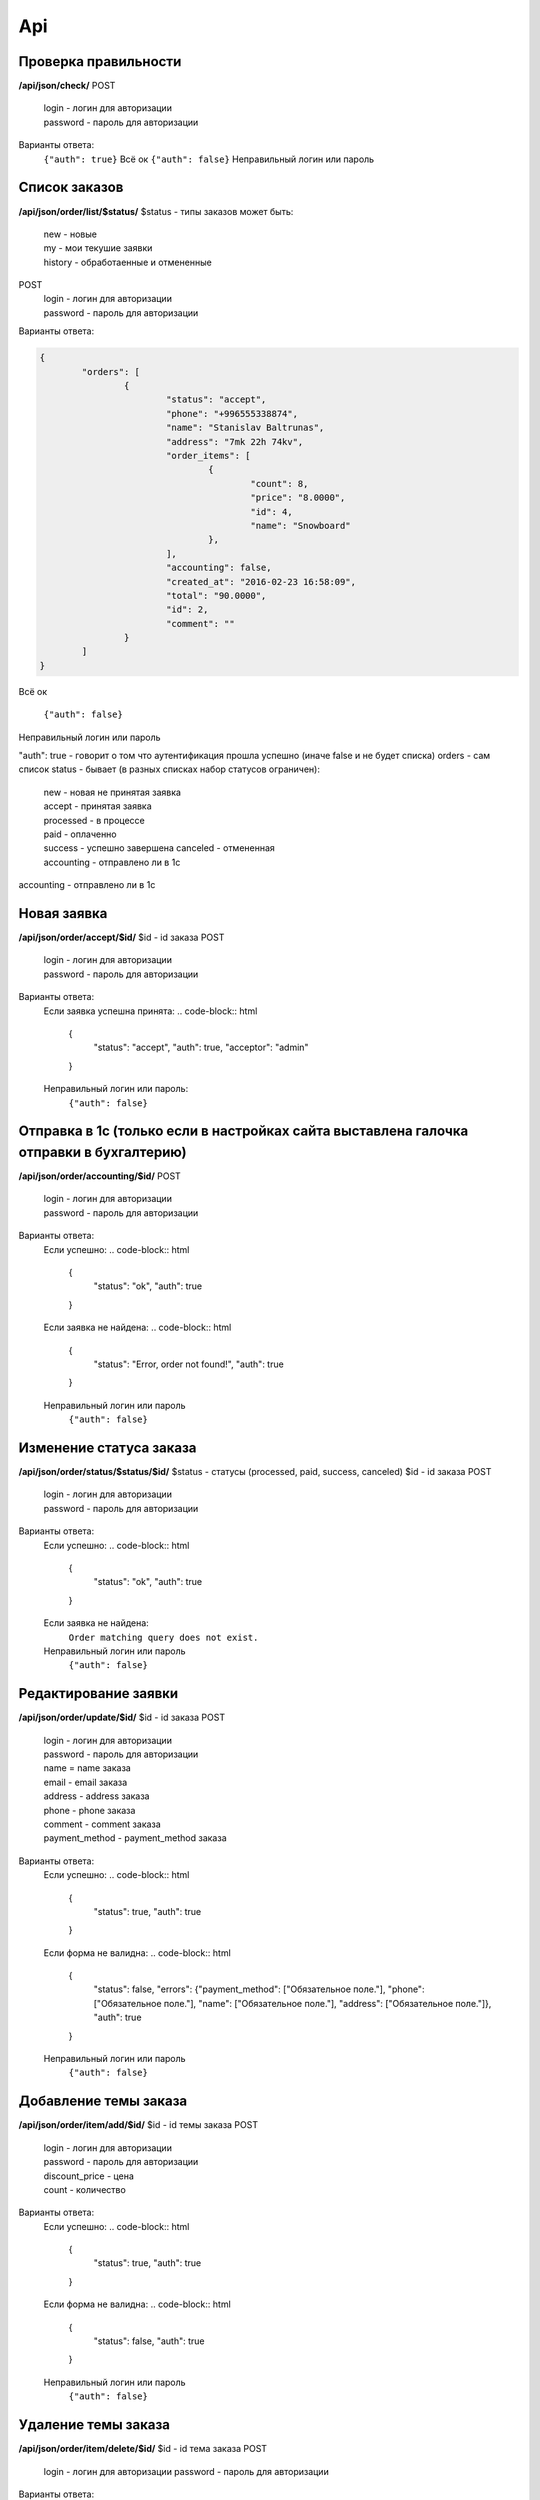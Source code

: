 Api
===

Проверка правильности
---------------------
**/api/json/check/**
POST
	| login - логин для авторизации
	| password - пароль для авторизации
Варианты ответа:
	``{"auth": true}``
	Всё ок
	``{"auth": false}``
	Неправильный логин или пароль


Список заказов
---------------------
**/api/json/order/list/$status/**
$status - типы заказов может быть: 
	| new - новые
	| my - мои текушие заявки
	| history - обработаенные и отмененные
POST
	| login - логин для авторизации
	| password - пароль для авторизации
Варианты ответа:

.. code-block:: html

	{
		"orders": [
			{
				"status": "accept",
				"phone": "+996555338874",
				"name": "Stanislav Baltrunas",
				"address": "7mk 22h 74kv",
				"order_items": [
					{
						"count": 8,
						"price": "8.0000",
						"id": 4,
						"name": "Snowboard"
					},
				],
				"accounting": false,
				"created_at": "2016-02-23 16:58:09",
				"total": "90.0000",
				"id": 2,
				"comment": ""
			}
		]
	}

Всё ок

	``{"auth": false}``
Неправильный логин или пароль

"auth": true - говорит о том что аутентификация прошла успешно (иначе false и не будет списка)
orders - сам список
status - бывает (в разных списках набор статусов ограничен):
	| new - новая не принятая заявка
	| accept - принятая заявка
	| processed - в процессе
	| paid - оплаченно
	| success - успешно завершена canceled - отмененная
	| accounting - отправлено ли в 1с
accounting - отправлено ли в 1с



Новая заявка
---------------------
**/api/json/order/accept/$id/**
$id - id заказа
POST
	| login - логин для авторизации
	| password - пароль для авторизации
Варианты ответа:
	Если заявка успешна принята:
	.. code-block:: html
		{
			"status": "accept",
			"auth": true,
			"acceptor": "admin"
		}

	Неправильный логин или пароль:
		``{"auth": false}``


Отправка в 1с (только если в настройках сайта выставлена галочка отправки в бухгалтерию)
---------------------
**/api/json/order/accounting/$id/**
POST
	| login - логин для авторизации
	| password - пароль для авторизации
Варианты ответа:
	Если успешно:
	.. code-block:: html
		{
			"status": "ok",
			"auth": true
		}
	Если заявка не найдена:
	.. code-block:: html
		{
			"status": "Error, order not found!",
			"auth": true
		}
	Неправильный логин или пароль
		``{"auth": false}``


Изменение статуса заказа
------------------------
**/api/json/order/status/$status/$id/**
$status - статусы (processed, paid, success, canceled)
$id - id заказа
POST
	| login - логин для авторизации
	| password - пароль для авторизации
Варианты ответа:
	Если успешно:
	.. code-block:: html
		{
			"status": "ok",
			"auth": true
		}
	Если заявка не найдена:
		``Order matching query does not exist.``
	Неправильный логин или пароль
		``{"auth": false}``


Редактирование заявки
------------------------
**/api/json/order/update/$id/**
$id - id заказа
POST
 	| login - логин для авторизации
	| password - пароль для авторизации
	| name = name заказа
	| email - email заказа
	| address - address заказа
	| phone - phone заказа
	| comment - comment заказа
	| payment_method - payment_method заказа
Варианты ответа:
	Если успешно:
	.. code-block:: html
		{
			"status": true,
			"auth": true
		}
	Если форма не валидна:
	.. code-block:: html
		{
			"status": false,
			"errors": {"payment_method": ["Обязательное поле."], "phone": ["Обязательное поле."], "name": ["Обязательное поле."], "address": ["Обязательное поле."]},
			"auth": true
		}
	Неправильный логин или пароль
		``{"auth": false}``


Добавление темы заказа
------------------------
**/api/json/order/item/add/$id/**
$id - id темы заказа
POST
	| login - логин для авторизации
	| password - пароль для авторизации
	| discount_price - цена
	| count - количество
Варианты ответа:
	Если успешно:
	.. code-block:: html
		{
			"status": true,
			"auth": true
		}
	Если форма не валидна:
	.. code-block:: html
		{
			"status": false,
			"auth": true
		}
	Неправильный логин или пароль
		``{"auth": false}``


Удаление темы заказа
------------------------
**/api/json/order/item/delete/$id/**
$id - id тема заказа
POST
	login - логин для авторизации
	password - пароль для авторизации
Варианты ответа:
	Если успешно:
	.. code-block:: html
		{
			"status": true,
			"auth": true
		}
	Неправильный логин или пароль
		``{"auth": false}``
